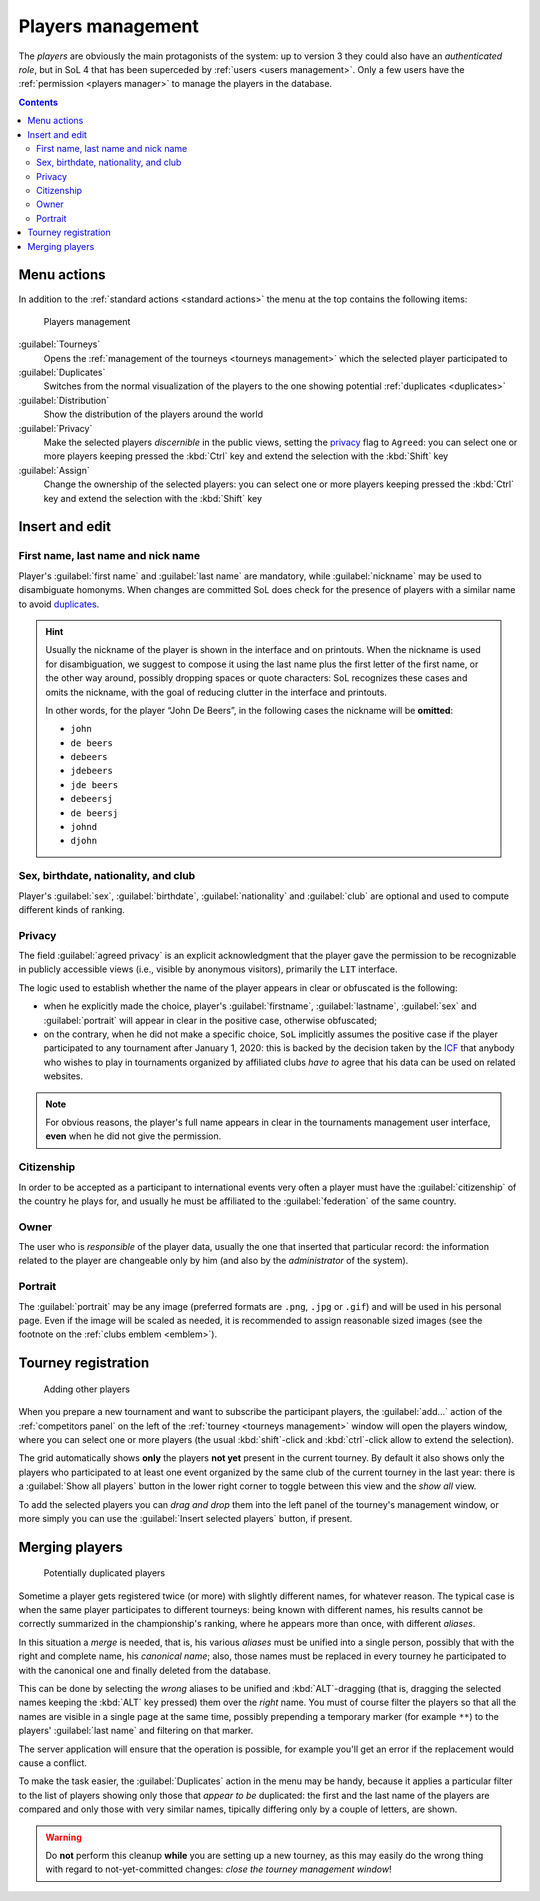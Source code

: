 .. -*- coding: utf-8 -*-
.. :Project:   SoL
.. :Created:   mer 25 dic 2013 11:11:43 CET
.. :Author:    Lele Gaifax <lele@metapensiero.it>
.. :License:   GNU General Public License version 3 or later
.. :Copyright: © 2013, 2014, 2015, 2016, 2018, 2019, 2020 Lele Gaifax
..

.. _players management:

Players management
------------------

.. index::
   pair: Management; Players

The *players* are obviously the main protagonists of the system: up to version 3 they could
also have an *authenticated role*, but in SoL 4 that has been superceded by :ref:`users <users
management>`. Only a few users have the :ref:`permission <players manager>` to manage the
players in the database.

.. contents::


Menu actions
~~~~~~~~~~~~

In addition to the :ref:`standard actions <standard actions>` the menu at the top contains the
following items:

.. figure:: players.png
   :figclass: float-right

   Players management

:guilabel:`Tourneys`
  Opens the :ref:`management of the tourneys <tourneys management>` which the selected player
  participated to

:guilabel:`Duplicates`
  Switches from the normal visualization of the players to the one showing potential
  :ref:`duplicates <duplicates>`

:guilabel:`Distribution`
  Show the distribution of the players around the world

:guilabel:`Privacy`
  Make the selected players *discernible* in the public views, setting the `privacy`_ flag to
  ``Agreed``: you can select one or more players keeping pressed the :kbd:`Ctrl` key and extend
  the selection with the :kbd:`Shift` key

:guilabel:`Assign`
  Change the ownership of the selected players: you can select one or more players keeping
  pressed the :kbd:`Ctrl` key and extend the selection with the :kbd:`Shift` key


.. _players insert and edit:

Insert and edit
~~~~~~~~~~~~~~~

.. index::
   pair: Insert and edit; Players

First name, last name and nick name
+++++++++++++++++++++++++++++++++++

Player's :guilabel:`first name` and :guilabel:`last name` are mandatory, while
:guilabel:`nickname` may be used to disambiguate homonyms. When changes are committed SoL does
check for the presence of players with a similar name to avoid duplicates_.

.. hint:: Usually the nickname of the player is shown in the interface and on printouts. When
          the nickname is used for disambiguation, we suggest to compose it using the last name
          plus the first letter of the first name, or the other way around, possibly dropping
          spaces or quote characters: SoL recognizes these cases and omits the nickname, with
          the goal of reducing clutter in the interface and printouts.

          In other words, for the player “John De Beers”, in the following cases the nickname
          will be **omitted**:

          * ``john``
          * ``de beers``
          * ``debeers``
          * ``jdebeers``
          * ``jde beers``
          * ``debeersj``
          * ``de beersj``
          * ``johnd``
          * ``djohn``

Sex, birthdate, nationality, and club
+++++++++++++++++++++++++++++++++++++

Player's :guilabel:`sex`, :guilabel:`birthdate`, :guilabel:`nationality` and :guilabel:`club`
are optional and used to compute different kinds of ranking.

Privacy
+++++++

The field :guilabel:`agreed privacy` is an explicit acknowledgment that the player gave the
permission to be recognizable in publicly accessible views (i.e., visible by anonymous
visitors), primarily the ``LIT`` interface.

The logic used to establish whether the name of the player appears in clear or obfuscated is
the following:

* when he explicitly made the choice, player's :guilabel:`firstname`, :guilabel:`lastname`,
  :guilabel:`sex` and :guilabel:`portrait` will appear in clear in the positive case, otherwise
  obfuscated;

* on the contrary, when he did not make a specific choice, ``SoL`` implicitly assumes the
  positive case if the player participated to any tournament after January 1, 2020: this is
  backed by the decision taken by the `ICF`__ that anybody who wishes to play in tournaments
  organized by affiliated clubs *have to* agree that his data can be used on related websites.

__ https://en.wikipedia.org/wiki/International_Carrom_Federation

.. note:: For obvious reasons, the player's full name appears in clear in the tournaments
          management user interface, **even** when he did not give the permission.

Citizenship
+++++++++++

In order to be accepted as a participant to international events very often a player must have
the :guilabel:`citizenship` of the country he plays for, and usually he must be affiliated to
the :guilabel:`federation` of the same country.

Owner
+++++

The user who is *responsible* of the player data, usually the one that inserted that particular
record: the information related to the player are changeable only by him (and also by the
*administrator* of the system).

.. _portrait:

Portrait
++++++++

The :guilabel:`portrait` may be any image (preferred formats are ``.png``, ``.jpg`` or
``.gif``) and will be used in his personal page. Even if the image will be scaled as needed, it
is recommended to assign reasonable sized images (see the footnote on the :ref:`clubs emblem
<emblem>`).


Tourney registration
~~~~~~~~~~~~~~~~~~~~

.. figure:: subscribe.png
   :figclass: float-left

   Adding other players

When you prepare a new tournament and want to subscribe the participant players, the
:guilabel:`add…` action of the :ref:`competitors panel` on the left of the :ref:`tourney
<tourneys management>` window will open the players window, where you can select one or more
players (the usual :kbd:`shift`\-click and :kbd:`ctrl`\-click allow to extend the selection).

The grid automatically shows **only** the players **not yet** present in the current tourney.
By default it also shows only the players who participated to at least one event organized by
the same club of the current tourney in the last year: there is a :guilabel:`Show all players`
button in the lower right corner to toggle between this view and the *show all* view.

To add the selected players you can *drag and drop* them into the left panel of the tourney's
management window, or more simply you can use the :guilabel:`Insert selected players` button,
if present.


.. _duplicates:

Merging players
~~~~~~~~~~~~~~~

.. index:
   pair: Players; Duplicated

.. figure:: duplicated.png
   :figclass: float-left

   Potentially duplicated players

Sometime a player gets registered twice (or more) with slightly different names, for whatever
reason. The typical case is when the same player participates to different tourneys: being
known with different names, his results cannot be correctly summarized in the championship's
ranking, where he appears more than once, with different *aliases*.

In this situation a *merge* is needed, that is, his various *aliases* must be unified into a
single person, possibly that with the right and complete name, his *canonical name*; also,
those names must be replaced in every tourney he participated to with the canonical one and
finally deleted from the database.

This can be done by selecting the *wrong* aliases to be unified and :kbd:`ALT`\-dragging
(that is, dragging the selected names keeping the :kbd:`ALT` key pressed) them over the *right*
name. You must of course filter the players so that all the names are visible in a single page
at the same time, possibly prepending a temporary marker (for example ``**``) to the players'
:guilabel:`last name` and filtering on that marker.

The server application will ensure that the operation is possible, for example you'll get an
error if the replacement would cause a conflict.

To make the task easier, the :guilabel:`Duplicates` action in the menu may be handy, because it
applies a particular filter to the list of players showing only those that *appear to be*
duplicated: the first and the last name of the players are compared and only those with very
similar names, tipically differing only by a couple of letters, are shown.

.. warning:: Do **not** perform this cleanup **while** you are setting up a new tourney, as
             this may easily do the wrong thing with regard to not-yet-committed changes:
             *close the tourney management window*!
